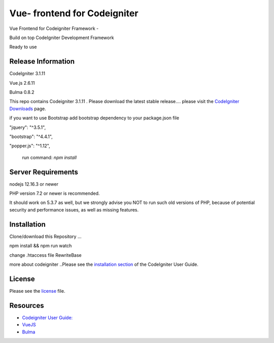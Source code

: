 ###################
Vue- frontend for Codeigniter
###################
Vue Frontend for Codeigniter Framework -

Build on top CodeIgniter Development Framework 

Ready to use 

*******************
Release Information
*******************
CodeIgniter 3.1.11

Vue.js   2.6.11

Bulma  0.8.2

This repo contains Codeigniter 3.1.11 . 
Please download the
latest stable release.... please visit the `CodeIgniter Downloads
<https://codeigniter.com/download>`_ page.

if you want to use Bootstrap
add bootstrap dependency to your package.json file

"jquery": "^3.5.1",

"bootstrap": "^4.4.1",

"popper.js": "^1.12",

 run command: `npm install`


*******************
Server Requirements
*******************
nodejs 12.16.3 or newer

PHP version 7.2 or newer is recommended.

It should work on 5.3.7 as well, but we strongly advise you NOT to run
such old versions of PHP, because of potential security and performance
issues, as well as missing features.

************
Installation
************
Clone/download this Repository ...

npm install && npm run watch

change .htaccess file RewriteBase 

more about codeigniter ..Please see the `installation section <https://codeigniter.com/user_guide/installation/index.html>`_
of the CodeIgniter User Guide.


*******
License
*******

Please see the `license`_ file.

*********
Resources
*********

-  `Codeigniter User Guide: <https://codeigniter.com/docs>`_
-  `VueJS <https://vuejs.org/>`_
-  `Bulma <https://bulma.io/>`_
